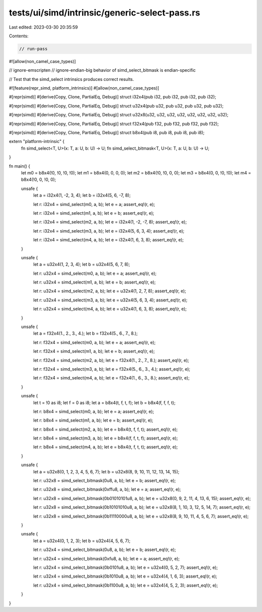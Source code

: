 tests/ui/simd/intrinsic/generic-select-pass.rs
==============================================

Last edited: 2023-03-30 20:35:59

Contents:

.. code-block:: rs

    // run-pass
#![allow(non_camel_case_types)]

// ignore-emscripten
// ignore-endian-big behavior of simd_select_bitmask is endian-specific

// Test that the simd_select intrinsics produces correct results.

#![feature(repr_simd, platform_intrinsics)]
#[allow(non_camel_case_types)]

#[repr(simd)]
#[derive(Copy, Clone, PartialEq, Debug)]
struct i32x4(pub i32, pub i32, pub i32, pub i32);

#[repr(simd)]
#[derive(Copy, Clone, PartialEq, Debug)]
struct u32x4(pub u32, pub u32, pub u32, pub u32);

#[repr(simd)]
#[derive(Copy, Clone, PartialEq, Debug)]
struct u32x8(u32, u32, u32, u32, u32, u32, u32, u32);

#[repr(simd)]
#[derive(Copy, Clone, PartialEq, Debug)]
struct f32x4(pub f32, pub f32, pub f32, pub f32);

#[repr(simd)]
#[derive(Copy, Clone, PartialEq, Debug)]
struct b8x4(pub i8, pub i8, pub i8, pub i8);

extern "platform-intrinsic" {
    fn simd_select<T, U>(x: T, a: U, b: U) -> U;
    fn simd_select_bitmask<T, U>(x: T, a: U, b: U) -> U;
}

fn main() {
    let m0 = b8x4(!0, !0, !0, !0);
    let m1 = b8x4(0, 0, 0, 0);
    let m2 = b8x4(!0, !0, 0, 0);
    let m3 = b8x4(0, 0, !0, !0);
    let m4 = b8x4(!0, 0, !0, 0);

    unsafe {
        let a = i32x4(1, -2, 3, 4);
        let b = i32x4(5, 6, -7, 8);

        let r: i32x4 = simd_select(m0, a, b);
        let e = a;
        assert_eq!(r, e);

        let r: i32x4 = simd_select(m1, a, b);
        let e = b;
        assert_eq!(r, e);

        let r: i32x4 = simd_select(m2, a, b);
        let e = i32x4(1, -2, -7, 8);
        assert_eq!(r, e);

        let r: i32x4 = simd_select(m3, a, b);
        let e = i32x4(5, 6, 3, 4);
        assert_eq!(r, e);

        let r: i32x4 = simd_select(m4, a, b);
        let e = i32x4(1, 6, 3, 8);
        assert_eq!(r, e);
    }

    unsafe {
        let a = u32x4(1, 2, 3, 4);
        let b = u32x4(5, 6, 7, 8);

        let r: u32x4 = simd_select(m0, a, b);
        let e = a;
        assert_eq!(r, e);

        let r: u32x4 = simd_select(m1, a, b);
        let e = b;
        assert_eq!(r, e);

        let r: u32x4 = simd_select(m2, a, b);
        let e = u32x4(1, 2, 7, 8);
        assert_eq!(r, e);

        let r: u32x4 = simd_select(m3, a, b);
        let e = u32x4(5, 6, 3, 4);
        assert_eq!(r, e);

        let r: u32x4 = simd_select(m4, a, b);
        let e = u32x4(1, 6, 3, 8);
        assert_eq!(r, e);
    }

    unsafe {
        let a = f32x4(1., 2., 3., 4.);
        let b = f32x4(5., 6., 7., 8.);

        let r: f32x4 = simd_select(m0, a, b);
        let e = a;
        assert_eq!(r, e);

        let r: f32x4 = simd_select(m1, a, b);
        let e = b;
        assert_eq!(r, e);

        let r: f32x4 = simd_select(m2, a, b);
        let e = f32x4(1., 2., 7., 8.);
        assert_eq!(r, e);

        let r: f32x4 = simd_select(m3, a, b);
        let e = f32x4(5., 6., 3., 4.);
        assert_eq!(r, e);

        let r: f32x4 = simd_select(m4, a, b);
        let e = f32x4(1., 6., 3., 8.);
        assert_eq!(r, e);
    }

    unsafe {
        let t = !0 as i8;
        let f = 0 as i8;
        let a = b8x4(t, f, t, f);
        let b = b8x4(f, f, f, t);

        let r: b8x4 = simd_select(m0, a, b);
        let e = a;
        assert_eq!(r, e);

        let r: b8x4 = simd_select(m1, a, b);
        let e = b;
        assert_eq!(r, e);

        let r: b8x4 = simd_select(m2, a, b);
        let e = b8x4(t, f, f, t);
        assert_eq!(r, e);

        let r: b8x4 = simd_select(m3, a, b);
        let e = b8x4(f, f, t, f);
        assert_eq!(r, e);

        let r: b8x4 = simd_select(m4, a, b);
        let e = b8x4(t, f, t, t);
        assert_eq!(r, e);
    }

    unsafe {
        let a = u32x8(0, 1, 2, 3, 4, 5, 6, 7);
        let b = u32x8(8, 9, 10, 11, 12, 13, 14, 15);

        let r: u32x8 = simd_select_bitmask(0u8, a, b);
        let e = b;
        assert_eq!(r, e);

        let r: u32x8 = simd_select_bitmask(0xffu8, a, b);
        let e = a;
        assert_eq!(r, e);

        let r: u32x8 = simd_select_bitmask(0b01010101u8, a, b);
        let e = u32x8(0, 9, 2, 11, 4, 13, 6, 15);
        assert_eq!(r, e);

        let r: u32x8 = simd_select_bitmask(0b10101010u8, a, b);
        let e = u32x8(8, 1, 10, 3, 12, 5, 14, 7);
        assert_eq!(r, e);

        let r: u32x8 = simd_select_bitmask(0b11110000u8, a, b);
        let e = u32x8(8, 9, 10, 11, 4, 5, 6, 7);
        assert_eq!(r, e);
    }

    unsafe {
        let a = u32x4(0, 1, 2, 3);
        let b = u32x4(4, 5, 6, 7);

        let r: u32x4 = simd_select_bitmask(0u8, a, b);
        let e = b;
        assert_eq!(r, e);

        let r: u32x4 = simd_select_bitmask(0xfu8, a, b);
        let e = a;
        assert_eq!(r, e);

        let r: u32x4 = simd_select_bitmask(0b0101u8, a, b);
        let e = u32x4(0, 5, 2, 7);
        assert_eq!(r, e);

        let r: u32x4 = simd_select_bitmask(0b1010u8, a, b);
        let e = u32x4(4, 1, 6, 3);
        assert_eq!(r, e);

        let r: u32x4 = simd_select_bitmask(0b1100u8, a, b);
        let e = u32x4(4, 5, 2, 3);
        assert_eq!(r, e);
    }
}


